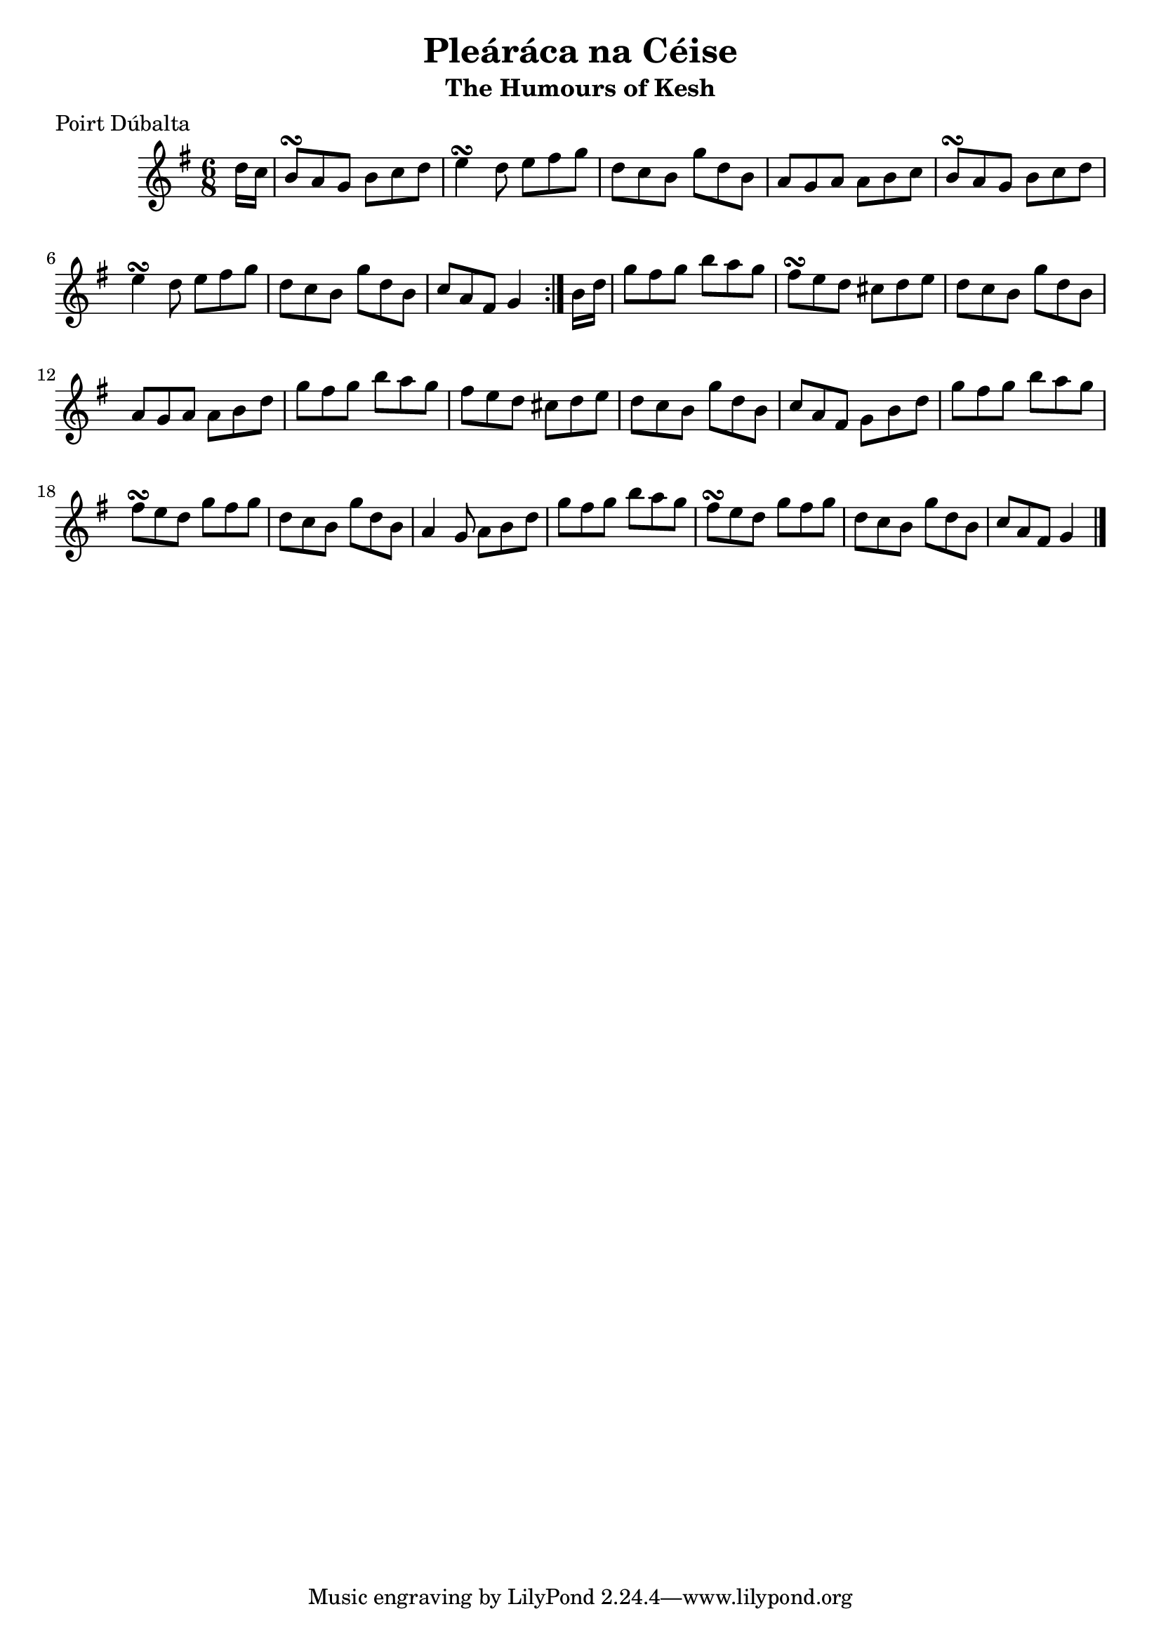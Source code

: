 \version "2.12.0"

\score {
\relative c'' {
    \key g \major
    \time 6/8

    \repeat volta 2 {
    \partial 8 d16 c
    b8\turn a g b c d
    e4\turn d8 e fis g
    d8 c b g' d b
    a8 g a a b c
    b8\turn a g b c d
    e4\turn d8 e fis g
    d8 c b g' d b
    c8 a fis g4
    }
    
    \partial 8 b16 d
    g8 fis g b a g
    fis8\turn e d cis d e
    d8 c b g' d b
    a8 g a a b d
    g8 fis g b a g
    fis8 e d cis d e
    d8 c b g' d b
    c8 a fis g b d
    
    g8 fis g b a g
    fis8\turn e d g fis g
    d8 c b g' d b
    a4 g8 a b d
    g8 fis g b a g
    fis8\turn e d g fis g
    d8 c b g' d b
    c8 a fis g4
    \bar "|."
}
}

\header {
    title = "Pleáráca na Céise"
    subtitle = "The Humours of Kesh"
    meter = "Poirt Dúbalta"
    volume = "1"
    number = "2"
}